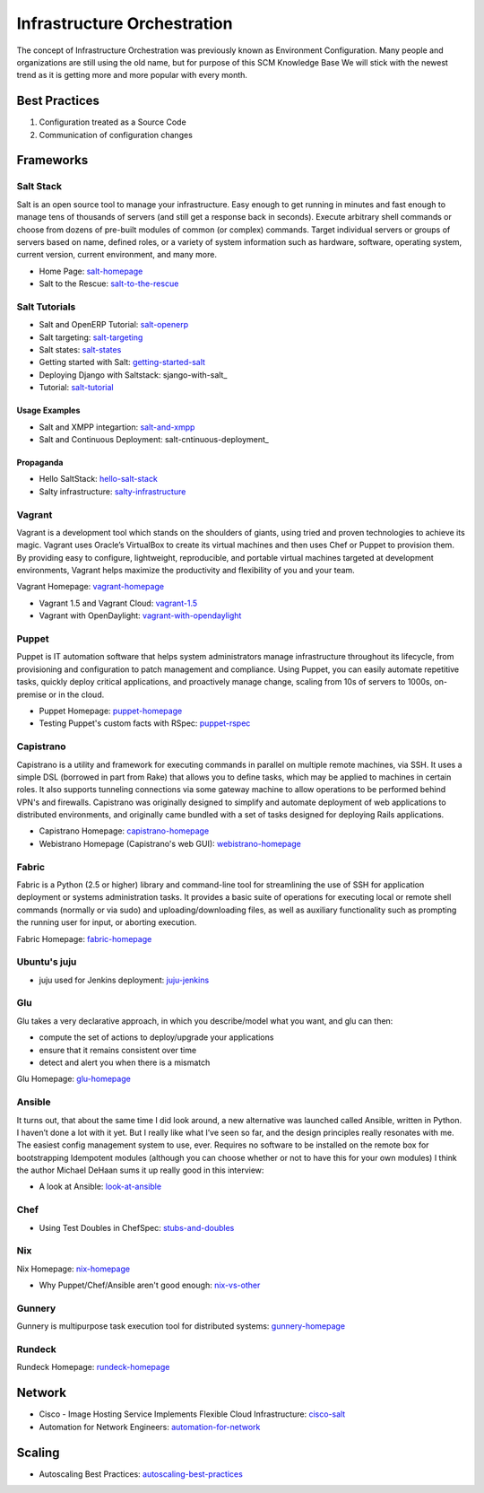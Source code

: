 ============================
Infrastructure Orchestration
============================

The concept of Infrastructure Orchestration was previously known as Environment Configuration. Many people and organizations are still using the old name, but for purpose of this SCM Knowledge Base We will stick with the newest trend as it is getting more and more popular with every month.

Best Practices
--------------

1. Configuration treated as a Source Code
2. Communication of configuration changes


Frameworks
----------

Salt Stack
^^^^^^^^^^

Salt is an open source tool to manage your infrastructure. Easy enough to get running in minutes and fast enough to manage tens of thousands of servers (and still get a response back in seconds). Execute arbitrary shell commands or choose from dozens of pre-built modules of common (or complex) commands. Target individual servers or groups of servers based on name, defined roles, or a variety of system information such as hardware, software, operating system, current version, current environment, and many more.

* Home Page: salt-homepage_
* Salt to the Rescue: salt-to-the-rescue_

.. _salt-homepage: http://saltstack.org/
.. _salt-to-the-rescue: http://www.lecloud.net/post/29325359938/salt-to-the-rescue

Salt Tutorials
^^^^^^^^^^^^^^

* Salt and OpenERP Tutorial: salt-openerp_
* Salt targeting: salt-targeting_
* Salt states: salt-states_
* Getting started with Salt: getting-started-salt_
* Deploying Django with Saltstack: sjango-with-salt_
* Tutorial: salt-tutorial_

.. _salt-openerp: http://blog.warehouseman.com/2014/02/step-00-handbook-for-devops-for-openerp.html
.. _salt-targeting: http://www.wekanban.com/saltstack-targeting-minion-part-1/
.. _salt-states: http://www.wekanban.com/salt-states/
.. _getting-started-salt: http://www.linuxjournal.com/content/getting-started-salt-stack-other-configuration-management-system-built-python
.. _django-with-salt: http://www.barrymorrison.com/2013/Mar/11/deploying-django-with-salt-stack/
.. _salt-tutorial: http://27escape.blogspot.be/2013/08/basic-salt-tutorial.html

Usage Examples
""""""""""""""

* Salt and XMPP integartion: salt-and-xmpp_
* Salt and Continuous Deployment: salt-cntinuous-deployment_

.. _salt-and-xmpp: http://hveem.no/salt-xmpp-gateway
.. _salt-continuous-deployment: https://rudd-o.com/linux-and-free-software/heard-of-the-salt-stack-or-the-go-programming-language

Propaganda
""""""""""

* Hello SaltStack: hello-salt-stack_
* Salty infrastructure: salty-infrastructure_

.. _hello-salt-stack: http://www.willdurness.com/tech/so-long-puppet-hello-salt-stack/
.. _salty-infrastructure: http://mark-rogers.net/blog/2013/04/07/salty-infrastructure/


Vagrant
^^^^^^^

Vagrant is a development tool which stands on the shoulders of giants, using tried and proven technologies to achieve its magic. Vagrant uses Oracle’s VirtualBox to create its virtual machines and then uses Chef or Puppet to provision them. By providing easy to configure, lightweight, reproducible, and portable virtual machines targeted at development environments, Vagrant helps maximize the productivity and flexibility of you and your team.

Vagrant Homepage: vagrant-homepage_

.. _vagrant-homepage: http://www.vagrantup.com/

* Vagrant 1.5 and Vagrant Cloud: vagrant-1.5_
* Vagrant with OpenDaylight: vagrant-with-opendaylight_

.. _vagrant-1.5: http://www.vagrantup.com/blog/vagrant-1-5-and-vagrant-cloud.html
.. _vagrant-with-opendaylight: http://fredhsu.wordpress.com/2013/11/04/vagrant-with-opendaylight/


Puppet
^^^^^^

Puppet is IT automation software that helps system administrators manage infrastructure throughout its lifecycle, from provisioning and configuration to patch management and compliance. Using Puppet, you can easily automate repetitive tasks, quickly deploy critical applications, and proactively manage change, scaling from 10s of servers to 1000s, on-premise or in the cloud.

* Puppet Homepage: puppet-homepage_
* Testing Puppet's custom facts with RSpec: puppet-rspec_

.. _puppet-homepage: http://puppetlabs.com/
.. _puppet-rspec: http://unethicalblogger.com/2014/03/01/testing-custom-facts-with-rspec.html


Capistrano
^^^^^^^^^^

Capistrano is a utility and framework for executing commands in parallel on multiple remote machines, via SSH. It uses a simple DSL (borrowed in part from Rake) that allows you to define tasks, which may be applied to machines in certain roles. It also supports tunneling connections via some gateway machine to allow operations to be performed behind VPN's and firewalls. Capistrano was originally designed to simplify and automate deployment of web applications to distributed environments, and originally came bundled with a set of tasks designed for deploying Rails applications.

* Capistrano Homepage: capistrano-homepage_
* Webistrano Homepage (Capistrano's web GUI): webistrano-homepage_

.. _capistrano-homepage: https://github.com/capistrano/capistrano
.. _webistrano-homepage:  https://github.com/peritor/webistrano#readme

Fabric
^^^^^^

Fabric is a Python (2.5 or higher) library and command-line tool for streamlining the use of SSH for application deployment or systems administration tasks. It provides a basic suite of operations for executing local or remote shell commands (normally or via sudo) and uploading/downloading files, as well as auxiliary functionality such as prompting the running user for input, or aborting execution.

Fabric Homepage: fabric-homepage_

.. _fabric-homepage: http://docs.fabfile.org/en/1.5/

Ubuntu's juju
^^^^^^^^^^^^^

* juju used for Jenkins deployment: juju-jenkins_

.. _juju-jenkins: https://wiki.jenkins-ci.org/display/JENKINS/Installing+Jenkins+on+Ubuntu

Glu
^^^

Glu takes a very declarative approach, in which you describe/model what you want, and glu can then:

* compute the set of actions to deploy/upgrade your applications
* ensure that it remains consistent over time
* detect and alert you when there is a mismatch

Glu Homepage: glu-homepage_

.. _glu-homepage: http://linkedin.github.com/glu/docs/latest/html/index.html

Ansible
^^^^^^^

It turns out, that about the same time I did look around, a new alternative was launched called Ansible, written in Python. I haven’t done a lot with it yet. But I really like what I’ve seen so far, and the design principles really resonates with me. The easiest config management system to use, ever. Requires no software to be installed on the remote box for bootstrapping Idempotent modules (although you can choose whether or not to have this for your own modules) I think the author Michael DeHaan sums it up really good in this interview:

* A look at Ansible: look-at-ansible_

.. _look-at-ansible: http://www.lexicallyscoped.com/2013/03/17/ansible.html

Chef
^^^^

* Using Test Doubles in ChefSpec: stubs-and-doubles_

.. _stubs-and-doubles: http://www.agilesysadmin.net/stubs-and-doubles-in-chefspec

Nix
^^^

Nix Homepage: nix-homepage_

* Why Puppet/Chef/Ansible aren't good enough: nix-vs-other_

.. _nix-homepage: http://nixos.org/nix/
.. _nix-vs-other: https://www.domenkozar.com/2014/03/11/why-puppet-chef-ansible-arent-good-enough-and-we-can-do-better/

Gunnery
^^^^^^^

Gunnery is multipurpose task execution tool for distributed systems: gunnery-homepage_

.. _gunnery-homepage: http://eyjafjallajokull.github.io/gunnery


Rundeck
^^^^^^^

Rundeck Homepage: rundeck-homepage_

.. _rundeck-homepage: http://rundeck.org/

Network
-------

* Cisco - Image Hosting Service Implements Flexible Cloud Infrastructure: cisco-salt_
* Automation for Network Engineers: automation-for-network_

.. _cisco-salt: http://www.cisco.com/c/dam/en/us/solutions/collateral/switches/catalyst-6500-series-switches/photobucket_external_casestudy.pdf
.. _automation-for-network: http://packetpushers.net/show-176-intro-to-python-automation-for-network-engineers/

Scaling
-------

* Autoscaling Best Practices: autoscaling-best-practices_

.. _autoscaling-best-practices: http://www.slideshare.net/lynxmanuk/autoscaling-best-practices

